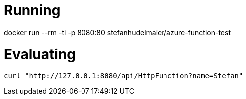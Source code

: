 # Running

docker run --rm -ti -p 8080:80 stefanhudelmaier/azure-function-test

# Evaluating

....
curl "http://127.0.0.1:8080/api/HttpFunction?name=Stefan"
....
